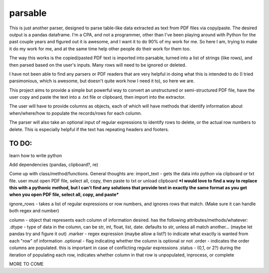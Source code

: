 parsable
=======================
This is just another parser, designed to parse table-like data extracted as text from PDF files via copy/paste.
The desired output is a pandas dataframe. I'm a CPA, and not a programmer, other than I've been playing around
with Python for the past couple years and figured out it is awesome, and I want it to do 90% of my work for me.
So here I am, trying to make it do my work for me, and at the same time help other people do their work for them too.

The way this works is the copied/pasted PDF text is imported into parsable, turned into a list of strings (like rows),
and then parsed based on the user's inputs. Many rows will need to be ignored or deleted.

I have not been able to find any parsers or PDF readers that are very helpful in doing what this 
is intended to do (I tried parsimonious, which is awesome, but doesn't quite work how I need it to), so here we are.

This project aims to provide a simple but powerful way to convert an unstructured or semi-structured PDF file,
have the user copy and paste the text into a .txt file or clipboard, then import into the extractor. 

The user will have to provide columns as objects, each of which will have methods
that identify information about when/where/how to populate the records/rows for each column. 

The parser will also take an optional input of regular expressions to identify rows to delete, or the 
actual row numbers to delete. This is especially helpful if the text has repeating headers and footers. 

TO DO:
------

learn how to write python

Add dependencies (pandas, clipboard?, re)

Come up with class/method/functions. General thoughts are:
import_text - gets the data into python via clipboard or txt file. user must open PDF file, 
select all, copy, then paste to txt or unload clipboard ***I would love to find a way to replace this
with a pythonic method, but I can't find any solutions that provide text in exactly the same format
as you get when you open PDF file, select all, copy, and paste***

ignore_rows - takes a list of regular expressions or row numbers, and ignores rows that match.  
(Make sure it can handle both regex and number)

column - object that represents each column of information desired. has the following attributes/methods/whatever:
.dtype - type of data in the column, can be str, int, float, list, date. defaults to str, unless all match another... 
(maybe let pandas try and figure it out)
.marker - regex expression (maybe allow a list?) to indicate what exactly is wanted from each "row" of information
.optional - flag indicating whether the column is optional or not
.order - indicates the order columns are populated. this is important in case of conflicting regular expressions
.status - (0,1, or 2?) during the iteration of populating each row, indicates whether column in that row is
unpopulated, inprocess, or complete
        
MORE TO COME
    
